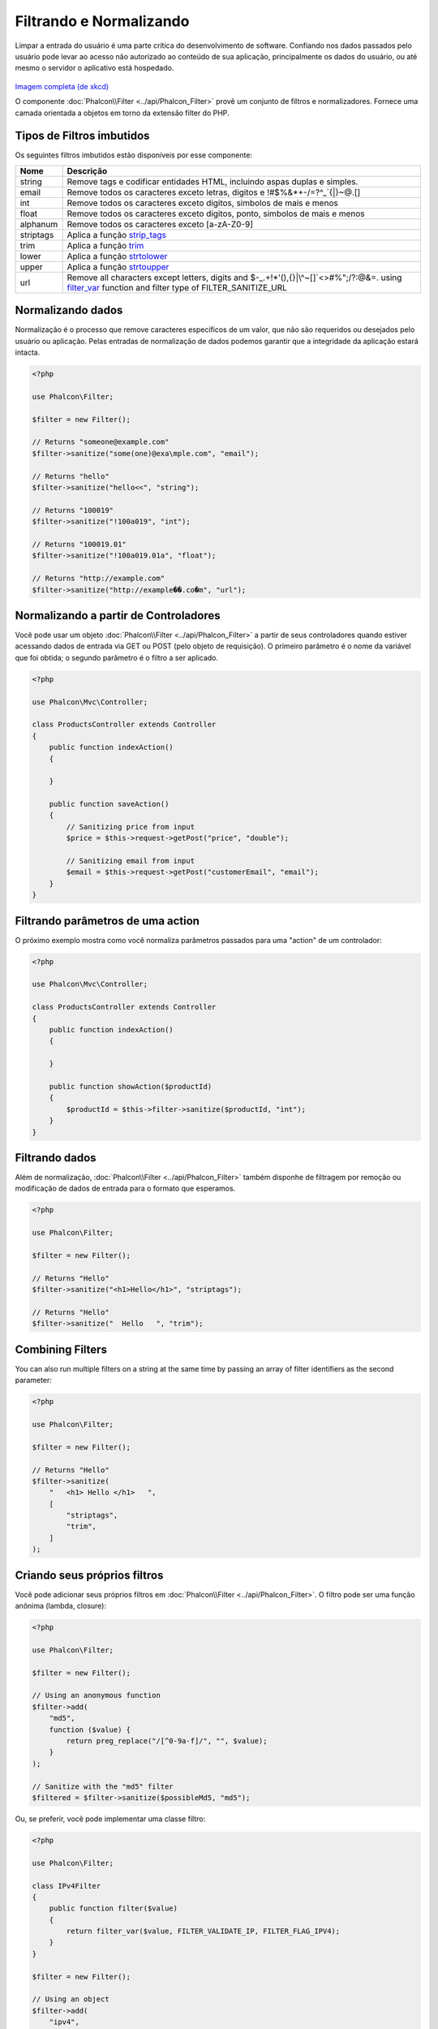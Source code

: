 Filtrando e Normalizando
========================

Limpar a entrada do usuário é uma parte crítica do desenvolvimento de software. Confiando nos dados passados pelo usuário pode levar ao acesso não autorizado ao conteúdo de sua aplicação, principalmente os dados do usuário, ou até mesmo o servidor o aplicativo está hospedado.

.. figure:: ../_static/img/sql.png
   :align: center

`Imagem completa (de xkcd)`_

O componente :doc:`Phalcon\\Filter <../api/Phalcon_Filter>` provê um conjunto de filtros e normalizadores. Fornece uma camada orientada a objetos em torno da extensão filter do PHP.

Tipos de Filtros imbutidos
--------------------------
Os seguintes filtros imbutidos estão disponíveis por esse componente:

+-----------+------------------------------------------------------------------------------+
| Nome      | Descrição                                                                    |
+===========+==============================================================================+
| string    | Remove tags e codificar entidades HTML, incluindo aspas duplas e simples.    |
+-----------+------------------------------------------------------------------------------+
| email     | Remove todos os caracteres exceto letras, digitos e !#$%&*+-/=?^_`{\|}~@.[]  |
+-----------+------------------------------------------------------------------------------+
| int       | Remove todos os caracteres exceto digitos, simbolos de mais e menos          |
+-----------+------------------------------------------------------------------------------+
| float     | Remove todos os caracteres exceto digitos, ponto, simbolos de mais e menos   |
+-----------+------------------------------------------------------------------------------+
| alphanum  | Remove todos os caracteres exceto [a-zA-Z0-9]                                |
+-----------+------------------------------------------------------------------------------+
| striptags | Aplica a função strip_tags_                                                  |
+-----------+------------------------------------------------------------------------------+
| trim      | Aplica a função trim_                                                        |
+-----------+------------------------------------------------------------------------------+
| lower     | Aplica a função strtolower_                                                  |
+-----------+------------------------------------------------------------------------------+
| upper     | Aplica a função strtoupper_                                                  |
+-----------+------------------------------------------------------------------------------+
| url       | Remove all characters except letters, digits and                             |
|           | $-_.+!*'(),{}|\\^~[]`<>#%";/?:@&=. using filter_var_ function and            |
|           | filter type of FILTER_SANITIZE_URL                                           |
+-----------+------------------------------------------------------------------------------+

Normalizando dados
------------------
Normalização é o processo que remove caracteres específicos de um valor, que não são requeridos ou desejados pelo usuário ou aplicação.
Pelas entradas de normalização de dados podemos garantir que a integridade da aplicação estará intacta.

.. code-block:: php

    <?php

    use Phalcon\Filter;

    $filter = new Filter();

    // Returns "someone@example.com"
    $filter->sanitize("some(one)@exa\mple.com", "email");

    // Returns "hello"
    $filter->sanitize("hello<<", "string");

    // Returns "100019"
    $filter->sanitize("!100a019", "int");

    // Returns "100019.01"
    $filter->sanitize("!100a019.01a", "float");

    // Returns "http://example.com"
    $filter->sanitize("http://example��.co�m", "url");


Normalizando a partir de Controladores
--------------------------------------
Você pode usar um objeto :doc:`Phalcon\\Filter <../api/Phalcon_Filter>` a partir de seus controladores quando estiver acessando dados de entrada via GET ou POST
(pelo objeto de requisição). O primeiro parâmetro é o nome da variável que foi obtida; o segundo parâmetro é o filtro a ser aplicado.

.. code-block:: php

    <?php

    use Phalcon\Mvc\Controller;

    class ProductsController extends Controller
    {
        public function indexAction()
        {

        }

        public function saveAction()
        {
            // Sanitizing price from input
            $price = $this->request->getPost("price", "double");

            // Sanitizing email from input
            $email = $this->request->getPost("customerEmail", "email");
        }
    }

Filtrando parâmetros de uma action
----------------------------------
O próximo exemplo mostra como você normaliza parâmetros passados para uma "action" de um controlador:

.. code-block:: php

    <?php

    use Phalcon\Mvc\Controller;

    class ProductsController extends Controller
    {
        public function indexAction()
        {

        }

        public function showAction($productId)
        {
            $productId = $this->filter->sanitize($productId, "int");
        }
    }

Filtrando dados
---------------
Além de normalização, :doc:`Phalcon\\Filter <../api/Phalcon_Filter>` também disponhe de filtragem por remoção ou modificação de dados de entrada para
o formato que esperamos.

.. code-block:: php

    <?php

    use Phalcon\Filter;

    $filter = new Filter();

    // Returns "Hello"
    $filter->sanitize("<h1>Hello</h1>", "striptags");

    // Returns "Hello"
    $filter->sanitize("  Hello   ", "trim");

Combining Filters
-----------------
You can also run multiple filters on a string at the same time by passing an array of filter identifiers as the second parameter:

.. code-block:: php

    <?php

    use Phalcon\Filter;

    $filter = new Filter();

    // Returns "Hello"
    $filter->sanitize(
        "   <h1> Hello </h1>   ",
        [
            "striptags",
            "trim",
        ]
    );

Criando seus próprios filtros
-----------------------------
Você pode adicionar seus próprios filtros em :doc:`Phalcon\\Filter <../api/Phalcon_Filter>`. O filtro pode ser uma função anônima (lambda, closure):

.. code-block:: php

    <?php

    use Phalcon\Filter;

    $filter = new Filter();

    // Using an anonymous function
    $filter->add(
        "md5",
        function ($value) {
            return preg_replace("/[^0-9a-f]/", "", $value);
        }
    );

    // Sanitize with the "md5" filter
    $filtered = $filter->sanitize($possibleMd5, "md5");

Ou, se preferir, você pode implementar uma classe filtro:

.. code-block:: php

    <?php

    use Phalcon\Filter;

    class IPv4Filter
    {
        public function filter($value)
        {
            return filter_var($value, FILTER_VALIDATE_IP, FILTER_FLAG_IPV4);
        }
    }

    $filter = new Filter();

    // Using an object
    $filter->add(
        "ipv4",
        new IPv4Filter()
    );

    // Sanitize with the "ipv4" filter
    $filteredIp = $filter->sanitize("127.0.0.1", "ipv4");

Filtragem e normalização complexa
---------------------------------
O PHP provê uma excelente extensão de filtros, você pode usá-la. Consulte a documentação: `Filtragem de Dados na Documentação PHP`_

Implementando seu próprio componente Filtro
-------------------------------------------
A :doc:`Phalcon\\FilterInterface <../api/Phalcon_FilterInterface>` interface precisa ser implementada para criar seu próprio serviço de filtragem, substituindo o provido pelo Phalcon.

.. _Imagem completa (de xkcd): http://xkcd.com/327/
.. _Filtragem de Dados na Documentação PHP: http://www.php.net/manual/pt_BR/book.filter.php
.. _strip_tags: http://www.php.net/manual/pt_BR/function.strip-tags.php
.. _trim: http://www.php.net/manual/pt_BR/function.trim.php
.. _strtolower: http://www.php.net/manual/pt_BR/function.strtolower.php
.. _strtoupper: http://www.php.net/manual/pt_BR/function.strtoupper.php
.. _filter_var: http://php.net/manual/en/function.filter-var.php
